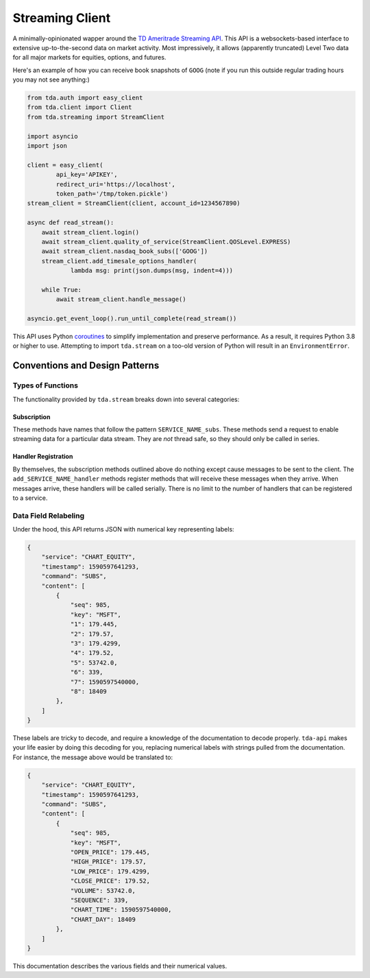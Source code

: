 .. highlight:: python
.. py:module:: tda.streaming

.. _stream:

================
Streaming Client
================

A minimally-opinionated wapper around the
`TD Ameritrade Streaming API <https://developer.tdameritrade.com/content/streaming-data>`__. This API is a 
websockets-based interface to extensive up-to-the-second data on market 
activity. Most impressively, it allows (apparently truncated) Level Two data for 
all major markets for equities, options, and futures.

Here's an example of how you can receive book snapshots of ``GOOG`` (note if you 
run this outside regular trading hours you may not see anything:)

.. code-block:: python

  from tda.auth import easy_client
  from tda.client import Client
  from tda.streaming import StreamClient

  import asyncio
  import json

  client = easy_client(
          api_key='APIKEY',
          redirect_uri='https://localhost',
          token_path='/tmp/token.pickle')
  stream_client = StreamClient(client, account_id=1234567890)

  async def read_stream():
      await stream_client.login()
      await stream_client.quality_of_service(StreamClient.QOSLevel.EXPRESS)
      await stream_client.nasdaq_book_subs(['GOOG'])
      stream_client.add_timesale_options_handler(
              lambda msg: print(json.dumps(msg, indent=4)))

      while True:
          await stream_client.handle_message()

  asyncio.get_event_loop().run_until_complete(read_stream())

This API uses Python
`coroutines <https://docs.python.org/3/library/asyncio-task.html>`_ to simplify 
implementation and preserve performance. As a result, it requires Python 3.8 or 
higher to use. Attempting to import ``tda.stream`` on a too-old version of 
Python will result in an ``EnvironmentError``.

+++++++++++++++++++++++++++++++
Conventions and Design Patterns
+++++++++++++++++++++++++++++++

------------------
Types of Functions
------------------

The functionality provided by ``tda.stream`` breaks down into several 
categories:

~~~~~~~~~~~~
Subscription
~~~~~~~~~~~~

These methods have names that follow the pattern ``SERVICE_NAME_subs``. These 
methods send a request to enable streaming data for a particular data stream. 
They are *not* thread safe, so they should only be called in series.

~~~~~~~~~~~~~~~~~~~~
Handler Registration
~~~~~~~~~~~~~~~~~~~~

By themselves, the subscription methods outlined above do nothing except cause 
messages to be sent to the client. The ``add_SERVICE_NAME_handler`` methods 
register methods that will receive these messages when they arrive. When 
messages arrive, these handlers will be called serially. There is no limit to 
the number of handlers that can be registered to a service.

---------------------
Data Field Relabeling
---------------------

Under the hood, this API returns JSON with numerical key representing labels: 

.. code-block:: python

  {
      "service": "CHART_EQUITY",
      "timestamp": 1590597641293,
      "command": "SUBS",
      "content": [
          {
              "seq": 985,
              "key": "MSFT",
              "1": 179.445,
              "2": 179.57,
              "3": 179.4299,
              "4": 179.52,
              "5": 53742.0,
              "6": 339,
              "7": 1590597540000,
              "8": 18409
          },
      ]
  }

These labels are tricky to decode, and require a knowledge of the documentation 
to decode properly. ``tda-api`` makes your life easier by doing this decoding 
for you, replacing numerical labels with strings pulled from the documentation. 
For instance, the message above would be translated to:

.. code-block:: python

  {
      "service": "CHART_EQUITY",
      "timestamp": 1590597641293,
      "command": "SUBS",
      "content": [
          {
              "seq": 985,
              "key": "MSFT",
              "OPEN_PRICE": 179.445,
              "HIGH_PRICE": 179.57,
              "LOW_PRICE": 179.4299,
              "CLOSE_PRICE": 179.52,
              "VOLUME": 53742.0,
              "SEQUENCE": 339,
              "CHART_TIME": 1590597540000,
              "CHART_DAY": 18409
          },
      ]
  }

This documentation describes the various fields and their numerical values.
